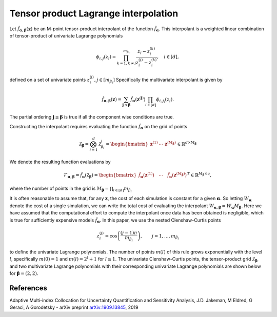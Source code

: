Tensor product Lagrange interpolation
=====================================

Let :math:`\hat{f}_{\boldsymbol{\alpha},\boldsymbol{\beta}}(\mathbf{z})` be an M-point tensor-product interpolant of the function :math:`\hat{f}_{\boldsymbol{\alpha}}`. This interpolant is a weighted linear combination of tensor-product of univariate Lagrange polynomials

.. math:: \phi_{i,j}(z_i) = \prod_{k=1,k\neq j}^{m_{\beta_i}}\frac{z_i-z_i^{(k)}}{z_i^{(j)}-z_i^{(k)}}, \quad i\in[d],


defined on a set of univariate points :math:`z_{i}^{(j)},j\in[m_{\beta_i}]`  Specifically the multivariate interpolant is given by

.. math:: \hat{f}_{\boldsymbol{\alpha},\boldsymbol{\beta}}(\mathbf{z}) = \sum_{\boldsymbol{j}\le\boldsymbol{\beta}} \hat{f}_{\boldsymbol{\alpha}}(\mathbf{z}^{(\boldsymbol{j})})\prod_{i\in[d]}\phi_{i,j_i}(z_i).

The partial ordering :math:`\boldsymbol{j}\le\boldsymbol{\beta}` is true if all the component wise conditions are true.

Constructing the interpolant requires evaluating the function :math:`\hat{f}_{\boldsymbol{\alpha}}` on the grid of points

.. math::

   \mathcal{Z}_{\boldsymbol{\beta}} = \bigotimes_{i=1}^d \mathcal{Z}_{\beta_i}^i=\begin{bmatrix}\mathbf{z}^{(1)} & \cdots&\mathbf{z}^{(M_{\boldsymbol{\beta}})}\end{bmatrix}\in\mathbb{R}^{d\times M_{\boldsymbol{\beta}}}

	  
We denote the resulting function evaluations by

.. math:: \mathcal{F}_{\boldsymbol{\alpha},\boldsymbol{\beta}}=\hat{f}_{\boldsymbol{\alpha}}(\mathcal{Z}_{\boldsymbol{\beta}})=\begin{bmatrix}\hat{f}_{\boldsymbol{\alpha}}(\mathbf{z}^{(1)}) \quad \cdots\quad \hat{f}_{\boldsymbol{\alpha}}(\mathbf{z}^{(M_{\boldsymbol{\beta}})})\end{bmatrix}^T\in\mathbb{R}^{M_{\boldsymbol{\beta}}\times q},

where the number of points in the grid is :math:`M_{\boldsymbol{\beta}}=\prod_{i\in[d]} m_{\beta_i}`

It is often reasonable to assume that, for any :math:`\mathbf{z}`, the cost of each simulation is constant for a given :math:`\boldsymbol{\alpha}`. So letting :math:`W_{\boldsymbol{\alpha}}` denote the cost of a single simulation, we can write the total cost of evaluating the interpolant :math:`W_{\boldsymbol{\alpha},\boldsymbol{\beta}}=W_{\boldsymbol{\alpha}} M_{\boldsymbol{\beta}}`. Here we have assumed that the computational effort to compute the interpolant once data has been obtained is negligible, which is true for sufficiently expensive models :math:`\hat{f}_{\boldsymbol{\alpha}}`.
In this paper, we use the nested Clenshaw-Curtis points

.. math::
      
  z_{i}^{(j)}=\cos\left(\frac{(j-1)\pi}{m_{\beta_i}}\right),\qquad j=1,\ldots,m_{\beta_i}

to define the univariate Lagrange polynomials. The number of points :math:`m(l)` of this rule grows exponentially with the level :math:`l`, specifically
:math:`m(0)=1` and :math:`m(l)=2^{l}+1` for :math:`l\geq1`. The univariate Clenshaw-Curtis points, the tensor-product grid :math:`\mathcal{Z}_{\boldsymbol{\beta}}`, and two multivariate Lagrange polynomials with their corresponding univariate Lagrange polynomials are shown below for :math:`\boldsymbol{\beta}=(2,2)`.

.. plot::
      
   from pyapprox.examples.tensor_product_lagrange_interpolation import *
   fig = plt.figure(figsize=(2*8,6))
   ax=fig.add_subplot(1,2,1,projection='3d')
   level = 2; ii=1; jj=1
   plot_tensor_product_lagrange_basis_2d(level,ii,jj,ax)

   ax=fig.add_subplot(1,2,2,projection='3d')
   level = 2; ii=1; jj=3
   plot_tensor_product_lagrange_basis_2d(level,ii,jj,ax)
   plt.show()

References
^^^^^^^^^^
Adaptive Multi-index Collocation for Uncertainty Quantification and Sensitivity Analysis, J.D. Jakeman, M Eldred, G Geraci, A Gorodetsky - arXiv preprint `arXiv:1909.13845 <https://arxiv.org/pdf/1909.13845.pdf>`_, 2019
